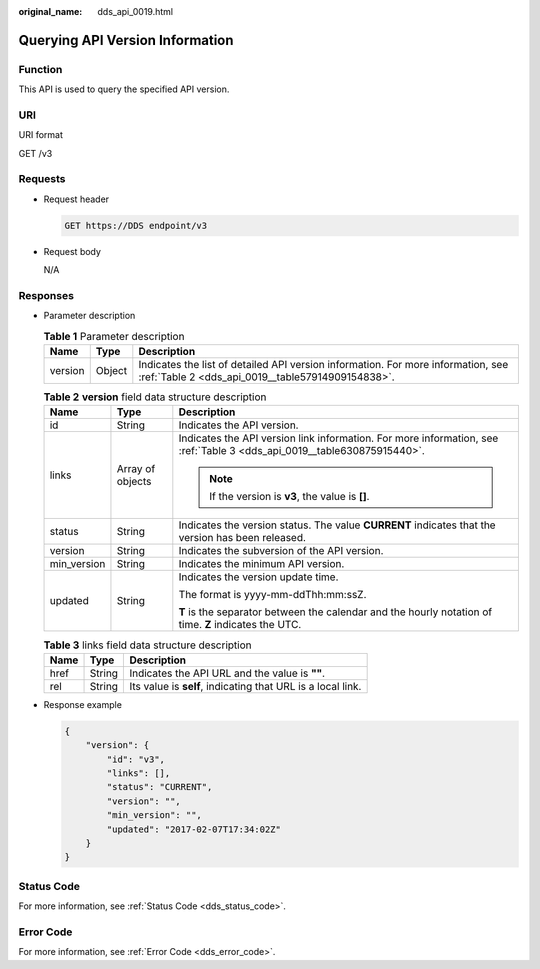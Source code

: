 :original_name: dds_api_0019.html

.. _dds_api_0019:

Querying API Version Information
================================

Function
--------

This API is used to query the specified API version.

URI
---

URI format

GET /v3

Requests
--------

-  Request header

   .. code-block:: text

      GET https://DDS endpoint/v3

-  Request body

   N/A

Responses
---------

-  Parameter description

   .. table:: **Table 1** Parameter description

      +---------+--------+---------------------------------------------------------------------------------------------------------------------------------------+
      | Name    | Type   | Description                                                                                                                           |
      +=========+========+=======================================================================================================================================+
      | version | Object | Indicates the list of detailed API version information. For more information, see :ref:`Table 2 <dds_api_0019__table57914909154838>`. |
      +---------+--------+---------------------------------------------------------------------------------------------------------------------------------------+

   .. _dds_api_0019__table57914909154838:

   .. table:: **Table 2** **version** field data structure description

      +-----------------------+-----------------------+-------------------------------------------------------------------------------------------------------------------------+
      | Name                  | Type                  | Description                                                                                                             |
      +=======================+=======================+=========================================================================================================================+
      | id                    | String                | Indicates the API version.                                                                                              |
      +-----------------------+-----------------------+-------------------------------------------------------------------------------------------------------------------------+
      | links                 | Array of objects      | Indicates the API version link information. For more information, see :ref:`Table 3 <dds_api_0019__table630875915440>`. |
      |                       |                       |                                                                                                                         |
      |                       |                       | .. note::                                                                                                               |
      |                       |                       |                                                                                                                         |
      |                       |                       |    If the version is **v3**, the value is **[]**.                                                                       |
      +-----------------------+-----------------------+-------------------------------------------------------------------------------------------------------------------------+
      | status                | String                | Indicates the version status. The value **CURRENT** indicates that the version has been released.                       |
      +-----------------------+-----------------------+-------------------------------------------------------------------------------------------------------------------------+
      | version               | String                | Indicates the subversion of the API version.                                                                            |
      +-----------------------+-----------------------+-------------------------------------------------------------------------------------------------------------------------+
      | min_version           | String                | Indicates the minimum API version.                                                                                      |
      +-----------------------+-----------------------+-------------------------------------------------------------------------------------------------------------------------+
      | updated               | String                | Indicates the version update time.                                                                                      |
      |                       |                       |                                                                                                                         |
      |                       |                       | The format is yyyy-mm-ddThh:mm:ssZ.                                                                                     |
      |                       |                       |                                                                                                                         |
      |                       |                       | **T** is the separator between the calendar and the hourly notation of time. **Z** indicates the UTC.                   |
      +-----------------------+-----------------------+-------------------------------------------------------------------------------------------------------------------------+

   .. _dds_api_0019__table630875915440:

   .. table:: **Table 3** links field data structure description

      ==== ====== ===========================================================
      Name Type   Description
      ==== ====== ===========================================================
      href String Indicates the API URL and the value is **""**.
      rel  String Its value is **self**, indicating that URL is a local link.
      ==== ====== ===========================================================

-  Response example

   .. code-block:: text

      {
          "version": {
              "id": "v3",
              "links": [],
              "status": "CURRENT",
              "version": "",
              "min_version": "",
              "updated": "2017-02-07T17:34:02Z"
          }
      }

**Status Code**
---------------

For more information, see :ref:`Status Code <dds_status_code>`.

Error Code
----------

For more information, see :ref:`Error Code <dds_error_code>`.
